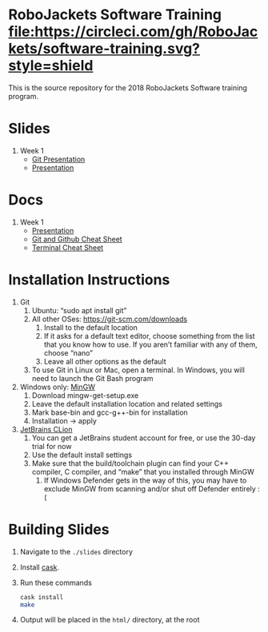 * RoboJackets Software Training [[https://circleci.com/gh/RoboJackets/software-training][file:https://circleci.com/gh/RoboJackets/software-training.svg?style=shield]]

This is the source repository for the 2018 RoboJackets Software training program.

# TODO this section needs to be redone/populated
* Slides

1. Week 1
   + [[https://robojackets.github.io/software-training/slides/week1/git.html][Git Presentation]]
   + [[https://robojackets.github.io/software-training/slides/week1/week1.html][Presentation]]

# TODO maybe host these MD files in an external way other than GH?
* Docs
1. Week 1
   + [[https://github.com/RoboJackets/software-training/blob/gh-pages/docs/week1/week1.md][Presentation]]
   + [[https://github.com/RoboJackets/software-training/blob/master/slides/week1/github-git-cheat-sheet.pdf][Git and Github Cheat Sheet]]
   + [[https://github.com/RoboJackets/software-training/blob/master/slides/week1/terminal-cheat-sheet.pdf][Terminal Cheat Sheet]]


* Installation Instructions

1. Git
  1. Ubuntu: “sudo apt install git”
  2. All other OSes: https://git-scm.com/downloads 
    1. Install to the default location
    2. If it asks for a default text editor, choose something from the list that you know how to use. If you aren’t familiar with any of them, choose “nano”
    3. Leave all other options as the default
  3. To use Git in Linux or Mac, open a terminal. In Windows, you will need to launch the Git Bash program
2. Windows only: [[http://mingw.org/wiki/Getting_Started][MinGW]]
  1. Download mingw-get-setup.exe
  2. Leave the default installation location and related settings
  3. Mark base-bin and gcc-g++-bin for installation
  4. Installation -> apply
3. [[https://www.jetbrains.com/clion/download][JetBrains CLion]]
  1. You can get a JetBrains student account for free, or use the 30-day trial for now
  2. Use the default install settings
  3. Make sure that the build/toolchain plugin can find your C++ compiler, C compiler, and “make” that you installed through MinGW
    1. If Windows Defender gets in the way of this, you may have to exclude MinGW from scanning and/or shut off Defender entirely :(


* Building Slides

1. Navigate to the ~./slides~ directory
2. Install [[https://github.com/cask/cask][cask]].
3. Run these commands
  #+BEGIN_SRC sh
  cask install
  make
  #+END_SRC
4. Output will be placed in the ~html/~ directory, at the root
